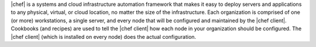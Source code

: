 .. The contents of this file may be included in multiple topics (using the includes directive).
.. The contents of this file should be modified in a way that preserves its ability to appear in multiple topics.

.. This page is used as the short overview on the index page at docs.chef.io

|chef| is a systems and cloud infrastructure automation framework that makes it easy to deploy servers and applications to any physical, virtual, or cloud location, no matter the size of the infrastructure. Each organization is comprised of one (or more) workstations, a single server, and every node that will be configured and maintained by the |chef client|. Cookbooks (and recipes) are used to tell the |chef client| how each node in your organization should be configured. The |chef client| (which is installed on every node) does the actual configuration.